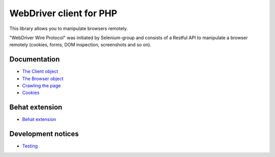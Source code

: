 WebDriver client for PHP
========================

This library allows you to manipulate browsers remotely.

"WebDriver Wire Protocol" was initiated by Selenium-group and consists of a
Restful API to manipulate a browser remotely (cookies, forms, DOM inspection,
screenshots and so on).

Documentation
-------------

* `The Client object <client.rst>`_
* `The Browser object <browser.rst>`_
* `Crawling the page <elements.rst>`_
* `Cookies <cookies.rst>`_

Behat extension
---------------

* `Behat extension <behat.rst>`_

Development notices
-------------------

* `Testing <tests.rst>`_

